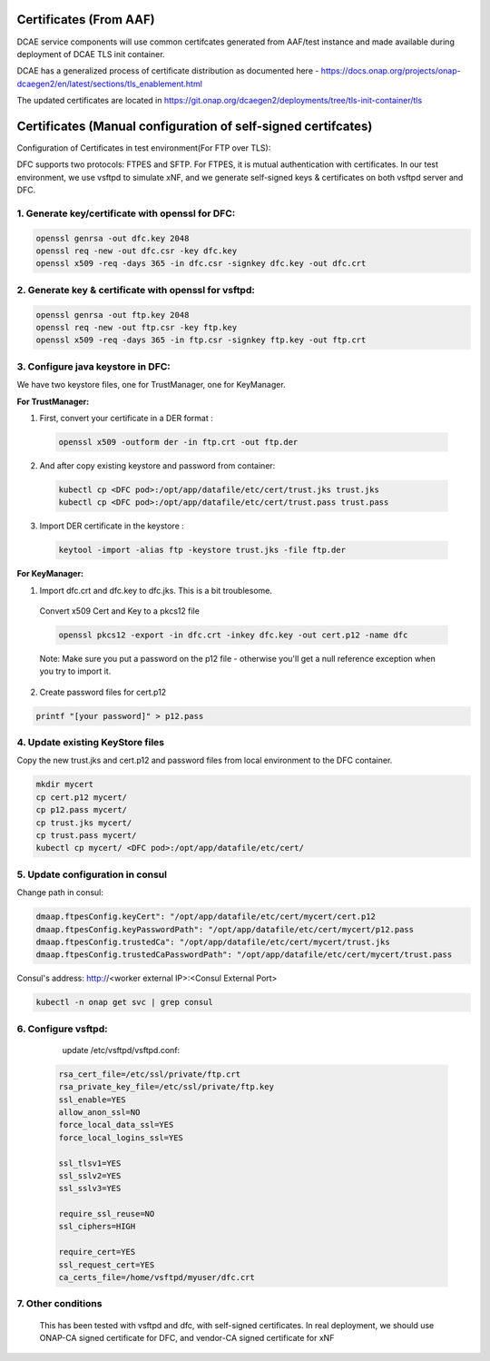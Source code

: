 .. This work is licensed under a Creative Commons Attribution 4.0 International License.
.. http://creativecommons.org/licenses/by/4.0

Certificates (From AAF)
=======================
DCAE service components will use common certifcates generated from AAF/test instance and made available during deployment of DCAE TLS init container.

DCAE has a generalized process of certificate distribution as documented here - https://docs.onap.org/projects/onap-dcaegen2/en/latest/sections/tls_enablement.html

The updated certificates are located in https://git.onap.org/dcaegen2/deployments/tree/tls-init-container/tls

Certificates (Manual configuration of self-signed certifcates)
==============================================================

Configuration of Certificates in test environment(For FTP over TLS):

DFC supports two protocols: FTPES and SFTP.
For FTPES, it is mutual authentication with certificates.
In our test environment, we use vsftpd to simulate xNF, and we generate self-signed
keys & certificates on both vsftpd server and DFC.

1. Generate key/certificate with openssl for DFC:
-------------------------------------------------
.. code:: bash

    openssl genrsa -out dfc.key 2048
    openssl req -new -out dfc.csr -key dfc.key
    openssl x509 -req -days 365 -in dfc.csr -signkey dfc.key -out dfc.crt

2. Generate key & certificate with openssl for vsftpd:
------------------------------------------------------
.. code:: bash

   openssl genrsa -out ftp.key 2048
   openssl req -new -out ftp.csr -key ftp.key
   openssl x509 -req -days 365 -in ftp.csr -signkey ftp.key -out ftp.crt

3. Configure java keystore in DFC:
----------------------------------
We have two keystore files, one for TrustManager, one for KeyManager.

**For TrustManager:**

1. First, convert your certificate in a DER format :

 .. code:: bash

   openssl x509 -outform der -in ftp.crt -out ftp.der

2. And after copy existing keystore and password from container:

 .. code:: bash

  kubectl cp <DFC pod>:/opt/app/datafile/etc/cert/trust.jks trust.jks
  kubectl cp <DFC pod>:/opt/app/datafile/etc/cert/trust.pass trust.pass

3. Import DER certificate in the keystore :

 .. code:: bash

   keytool -import -alias ftp -keystore trust.jks -file ftp.der

**For KeyManager:**

1. Import dfc.crt and dfc.key to dfc.jks. This is a bit troublesome.

 Convert x509 Cert and Key to a pkcs12 file

 .. code:: bash

    openssl pkcs12 -export -in dfc.crt -inkey dfc.key -out cert.p12 -name dfc

 Note: Make sure you put a password on the p12 file - otherwise you'll get a null reference exception when you try to import it.

2. Create password files for cert.p12

.. code:: bash

    printf "[your password]" > p12.pass

4. Update existing KeyStore files
---------------------------------

Copy the new trust.jks and cert.p12 and password files from local environment to the DFC container.

.. code-block:: bash

   mkdir mycert
   cp cert.p12 mycert/
   cp p12.pass mycert/
   cp trust.jks mycert/
   cp trust.pass mycert/
   kubectl cp mycert/ <DFC pod>:/opt/app/datafile/etc/cert/

5. Update configuration in consul
-----------------------------------
Change path in consul:

.. code-block:: bash

  dmaap.ftpesConfig.keyCert": "/opt/app/datafile/etc/cert/mycert/cert.p12
  dmaap.ftpesConfig.keyPasswordPath": "/opt/app/datafile/etc/cert/mycert/p12.pass
  dmaap.ftpesConfig.trustedCa": "/opt/app/datafile/etc/cert/mycert/trust.jks
  dmaap.ftpesConfig.trustedCaPasswordPath": "/opt/app/datafile/etc/cert/mycert/trust.pass

Consul's address: http://<worker external IP>:<Consul External Port>

.. code-block:: bash

  kubectl -n onap get svc | grep consul

.. image:: ./consule-certificate-update.png

6. Configure vsftpd:
--------------------
    update /etc/vsftpd/vsftpd.conf:

  .. code-block:: bash

      rsa_cert_file=/etc/ssl/private/ftp.crt
      rsa_private_key_file=/etc/ssl/private/ftp.key
      ssl_enable=YES
      allow_anon_ssl=NO
      force_local_data_ssl=YES
      force_local_logins_ssl=YES

      ssl_tlsv1=YES
      ssl_sslv2=YES
      ssl_sslv3=YES

      require_ssl_reuse=NO
      ssl_ciphers=HIGH

      require_cert=YES
      ssl_request_cert=YES
      ca_certs_file=/home/vsftpd/myuser/dfc.crt

7. Other conditions
---------------------------------------------------------------------------
   This has been tested with vsftpd and dfc, with self-signed certificates.
   In real deployment, we should use ONAP-CA signed certificate for DFC, and vendor-CA signed certificate for xNF
